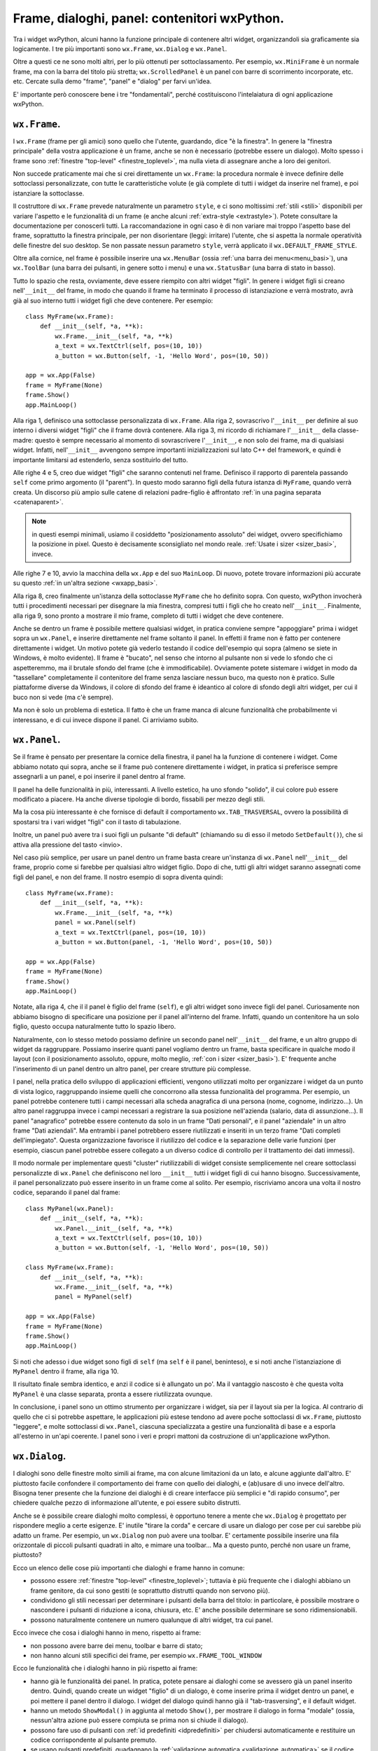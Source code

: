 .. highlight:: python
   :linenothreshold: 5

.. index:: frame, dialoghi, panel

.. _contenitori:

Frame, dialoghi, panel: contenitori wxPython.
=============================================

Tra i widget wxPython, alcuni hanno la funzione principale di contenere altri widget, organizzandoli sia graficamente sia logicamente. I tre più importanti sono ``wx.Frame``, ``wx.Dialog`` e ``wx.Panel``. 

Oltre a questi ce ne sono molti altri, per lo più ottenuti per sottoclassamento. Per esempio, ``wx.MiniFrame`` è un normale frame, ma con la barra del titolo più stretta; ``wx.ScrolledPanel`` è un panel con barre di scorrimento incorporate, etc. etc. 
Cercate sulla demo "frame", "panel" e "dialog" per farvi un'idea. 

E' importante però conoscere bene i tre "fondamentali", perché costituiscono l'intelaiatura di ogni applicazione wxPython.

.. index:: 
   single: wx; Frame()
   single: stili; di un frame

``wx.Frame``. 
-------------

I ``wx.Frame`` (frame per gli amici) sono quello che l'utente, guardando, dice "è la finestra". In genere la "finestra principale" della vostra applicazione è un frame, anche se non è necessario (potrebbe essere un dialogo). Molto spesso i frame sono :ref:`finestre "top-level" <finestre_toplevel>`, ma nulla vieta di assegnare anche a loro dei genitori. 

Non succede praticamente mai che si crei direttamente un ``wx.Frame``: la procedura normale è invece definire delle sottoclassi personalizzate, con tutte le caratteristiche volute (e già complete di tutti i widget da inserire nel frame), e poi istanziare la sottoclasse. 

Il costruttore di ``wx.Frame`` prevede naturalmente un parametro ``style``, e ci sono moltissimi :ref:`stili <stili>` disponibili per variare l'aspetto e le funzionalità di un frame (e anche alcuni :ref:`extra-style <extrastyle>`). Potete consultare la documentazione per conoscerli tutti. La raccomandazione in ogni caso è di non variare mai troppo l'aspetto base del frame, soprattutto la finestra principale, per non disorientare (leggi: irritare) l'utente, che si aspetta la normale operatività delle finestre del suo desktop. Se non passate nessun parametro ``style``, verrà applicato il ``wx.DEFAULT_FRAME_STYLE``. 

Oltre alla cornice, nel frame è possibile inserire una ``wx.MenuBar`` (ossia :ref:`una barra dei menu<menu_basi>`), una ``wx.ToolBar`` (una barra dei pulsanti, in genere sotto i menu) e una ``wx.StatusBar`` (una barra di stato in basso). 

.. todo:: una pagina per la toobar e la statusbar?

Tutto lo spazio che resta, ovviamente, deve essere riempito con altri widget "figli". In genere i widget figli si creano nell'``__init__`` del frame, in modo che quando il frame ha terminato il processo di istanziazione e verrà mostrato, avrà già al suo interno tutti i widget figli che deve contenere. Per esempio::

    class MyFrame(wx.Frame):
        def __init__(self, *a, **k):
            wx.Frame.__init__(self, *a, **k)
            a_text = wx.TextCtrl(self, pos=(10, 10))
            a_button = wx.Button(self, -1, 'Hello Word', pos=(10, 50))
            
    app = wx.App(False)
    frame = MyFrame(None)
    frame.Show()
    app.MainLoop()  
    
Alla riga 1, definisco una sottoclasse personalizzata di ``wx.Frame``. Alla riga 2, sovrascrivo l'``__init__`` per definire al suo interno i diversi widget "figli" che il frame dovrà contenere. Alla riga 3, mi ricordo di richiamare l'``__init__`` della classe-madre: questo è sempre necessario al momento di sovrascrivere l'``__init__``, e non solo dei frame, ma di qualsiasi widget. Infatti, nell'``__init__`` avvengono sempre importanti inizializzazioni sul lato C++ del framework, e quindi è importante limitarsi ad estenderlo, senza sostituirlo del tutto. 

Alle righe 4 e 5, creo due widget "figli" che saranno contenuti nel frame. Definisco il rapporto di parentela passando ``self`` come primo argomento (il "parent"). In questo modo saranno figli della futura istanza di ``MyFrame``, quando verrà creata. Un discorso più ampio sulle catene di relazioni padre-figlio è affrontato :ref:`in una pagina separata <catenaparent>`. 

.. note:: in questi esempi minimali, usiamo il cosiddetto "posizionamento assoluto" dei widget, ovvero specifichiamo la posizione in pixel. Questo è decisamente sconsigliato nel mondo reale. :ref:`Usate i sizer <sizer_basi>`, invece. 

Alle righe 7 e 10, avvio la macchina della ``wx.App`` e del suo ``MainLoop``. Di nuovo, potete trovare informazioni più accurate su questo :ref:`in un'altra sezione <wxapp_basi>`. 

Alla riga 8, creo finalmente un'istanza della sottoclasse ``MyFrame`` che ho definito sopra. Con questo, wxPython invocherà tutti i procedimenti necessari per disegnare la mia finestra, compresi tutti i figli che ho creato nell'``__init__``. Finalmente, alla riga 9, sono pronto a mostrare il mio frame, completo di tutti i widget che deve contenere. 

Anche se dentro un frame è possibile mettere qualsiasi widget, in pratica conviene sempre "appoggiare" prima i widget sopra un ``wx.Panel``, e inserire direttamente nel frame soltanto il panel. In effetti il frame non è fatto per contenere direttamente i widget. Un motivo potete già vederlo testando il codice dell'esempio qui sopra (almeno se siete in Windows, è molto evidente). Il frame è "bucato", nel senso che intorno al pulsante non si vede lo sfondo che ci aspetteremmo, ma il brutale sfondo del frame (che è immodificabile). Ovviamente potete sistemare i widget in modo da "tassellare" completamente il contenitore del frame senza lasciare nessun buco, ma questo non è pratico. Sulle piattaforme diverse da Windows, il colore di sfondo del frame è ideantico al colore di sfondo degli altri widget, per cui il buco non si vede (ma c'è sempre). 

Ma non è solo un problema di estetica. Il fatto è che un frame manca di alcune funzionalità che probabilmente vi interessano, e di cui invece dispone il panel. Ci arriviamo subito.

.. index::
   single: wx; Panel()
   single: wx; TAB_TRASVERSAL
   single: panel; tab trasversing
   single: wx.Button; SetDefault()

.. _wxpanel: 

``wx.Panel``.
-------------

Se il frame è pensato per presentare la cornice della finestra, il panel ha la funzione di contenere i widget. Come abbiamo notato qui sopra, anche se il frame può contenere direttamente i widget, in pratica si preferisce sempre assegnarli a un panel, e poi inserire il panel dentro al frame. 

Il panel ha delle funzionalità in più, interessanti. A livello estetico, ha uno sfondo "solido", il cui colore può essere modificato a piacere. Ha anche diverse tipologie di bordo, fissabili per mezzo degli stili. 

Ma la cosa più interessante è che fornisce di default il comportamento ``wx.TAB_TRASVERSAL``, ovvero la possibilità di spostarsi tra i vari widget "figli" con il tasto di tabulazione. 

Inoltre, un panel può avere tra i suoi figli un pulsante "di default" (chiamando su di esso il metodo ``SetDefault()``), che si attiva alla pressione del tasto <invio>. 

Nel caso più semplice, per usare un panel dentro un frame basta creare un'instanza di ``wx.Panel`` nell'``__init__`` del frame, proprio come si farebbe per qualsiasi altro widget figlio. Dopo di che, tutti gli altri widget saranno assegnati come figli del panel, e non del frame. Il nostro esempio di sopra diventa quindi::

    class MyFrame(wx.Frame):
        def __init__(self, *a, **k):
            wx.Frame.__init__(self, *a, **k)
            panel = wx.Panel(self)
            a_text = wx.TextCtrl(panel, pos=(10, 10))
            a_button = wx.Button(panel, -1, 'Hello Word', pos=(10, 50))
            
    app = wx.App(False)
    frame = MyFrame(None)
    frame.Show()
    app.MainLoop()  

Notate, alla riga 4, che il il panel è figlio del frame (``self``), e gli altri widget sono invece figli del panel. Curiosamente non abbiamo bisogno di specificare una posizione per il panel all'interno del frame. Infatti, quando un contenitore ha un solo figlio, questo occupa naturalmente tutto lo spazio libero. 

Naturalmente, con lo stesso metodo possiamo definire un secondo panel nell'``__init__`` del frame, e un altro gruppo di widget da raggruppare. Possiamo inserire quanti panel vogliamo dentro un frame, basta specificare in qualche modo il layout (con il posizionamento assoluto, oppure, molto meglio, :ref:`con i sizer <sizer_basi>`). E' frequente anche l'inserimento di un panel dentro un altro panel, per creare strutture più complesse. 

I panel, nella pratica dello sviluppo di applicazioni efficienti, vengono utilizzati molto per organizzare i widget da un punto di vista logico, raggruppando insieme quelli che concorrono alla stessa funzionalità del programma. Per esempio, un panel potrebbe contenere tutti i campi necessari alla scheda anagrafica di una persona (nome, cognome, indirizzo...). Un altro panel raggruppa invece i campi necessari a registrare la sua posizione nell'azienda (salario, data di assunzione...). Il panel "anagrafico" potrebbe essere contenuto da solo in un frame "Dati personali", e il panel "aziendale" in un altro frame "Dati aziendali". Ma entrambi i panel potrebbero essere riutilizzati e inseriti in un terzo frame "Dati completi dell'impiegato". Questa organizzazione favorisce il riutilizzo del codice e la separazione delle varie funzioni (per esempio, ciascun panel potrebbe essere collegato a un diverso codice di controllo per il trattamento dei dati immessi). 

Il modo normale per implementare questi "cluster" riutilizzabili di widget consiste semplicemente nel creare sottoclassi personalizzte di ``wx.Panel`` che definiscono nel loro ``__init__`` tutti i widget figli di cui hanno bisogno. Successivamente, il panel personalizzato può essere inserito in un frame come al solito. Per esempio, riscriviamo ancora una volta il nostro codice, separando il panel dal frame::

    class MyPanel(wx.Panel):
        def __init__(self, *a, **k):
            wx.Panel.__init__(self, *a, **k)
            a_text = wx.TextCtrl(self, pos=(10, 10))
            a_button = wx.Button(self, -1, 'Hello Word', pos=(10, 50))
            
    class MyFrame(wx.Frame):
        def __init__(self, *a, **k):
            wx.Frame.__init__(self, *a, **k)
            panel = MyPanel(self)
            
    app = wx.App(False)
    frame = MyFrame(None)
    frame.Show()
    app.MainLoop()   

Si noti che adesso i due widget sono figli di ``self`` (ma ``self`` è il panel, beninteso), e si noti anche l'istanziazione di ``MyPanel`` dentro il frame, alla riga 10. 

Il risultato finale sembra identico, e anzi il codice si è allungato un po'. Ma il vantaggio nascosto è che questa volta ``MyPanel`` è una classe separata, pronta a essere riutilizzata ovunque. 

In conclusione, i panel sono un ottimo strumento per organizzare i widget, sia per il layout sia per la logica. Al contrario di quello che ci si potrebbe aspettare, le applicazioni più estese tendono ad avere poche sottoclassi di ``wx.Frame``, piuttosto "leggere", e molte sottoclassi di ``wx.Panel``, ciascuna specializzata a gestire una funzionalità di base e a esporla all'esterno in un'api coerente. I panel sono i veri e propri mattoni da costruzione di un'applicazione wxPython.

.. index::
   single: wx; Dialog()
   single: wx.Dialog; ShowModal()
   single: wx.Window; Destroy()
   single: validatori; validazione automatica
   single: dialoghi; con pulsanti predefiniti
   single: dialoghi; con validazione automatica
   single: dialoghi; chiusura
   single: chiusura; di un dialogo

.. _wxdialog:

``wx.Dialog``.
--------------

I dialoghi sono delle finestre molto simili ai frame, ma con alcune limitazioni da un lato, e alcune aggiunte dall'altro. E' piuttosto facile confondere il comportamento dei frame con quello dei dialoghi, e (ab)usare di uno invece dell'altro. Bisogna tener presente che la funzione dei dialoghi è di creare interfacce più semplici e "di rapido consumo", per chiedere qualche pezzo di informazione all'utente, e poi essere subito distrutti. 

Anche se è possibile creare dialoghi molto complessi, è opportuno tenere a mente che ``wx.Dialog`` è progettato per rispondere meglio a certe esigenze. E' inutile "tirare la corda" e cercare di usare un dialogo per cose per cui sarebbe più adatto un frame. Per esempio, un ``wx.Dialog`` non può avere una toolbar. E' certamente possibile inserire una fila orizzontale di piccoli pulsanti quadrati in alto, e mimare una toolbar... Ma a questo punto, perché non usare un frame, piuttosto?

Ecco un elenco delle cose più importanti che dialoghi e frame hanno in comune:

* possono essere :ref:`finestre "top-level" <finestre_toplevel>`; tuttavia è più frequente che i dialoghi abbiano un frame genitore, da cui sono gestiti (e soprattutto distrutti quando non servono più). 

* condividono gli stili necessari per determinare i pulsanti della barra del titolo: in particolare, è possibile mostrare o nascondere i pulsanti di riduzione a icona, chiusura, etc. E' anche possibile determinare se sono ridimensionabili.

* possono naturalmente contenere un numero qualunque di altri widget, tra cui panel. 

Ecco invece che cosa i dialoghi hanno in meno, rispetto ai frame:

* non possono avere barre dei menu, toolbar e barre di stato;

* non hanno alcuni stili specifici dei frame, per esempio ``wx.FRAME_TOOL_WINDOW``

Ecco le funzionalità che i dialoghi hanno in più rispetto ai frame:

* hanno già le funzionalità dei panel. In pratica, potete pensare ai dialoghi come se avessero già un panel inserito dentro. Quindi, quando create un widget "figlio" di un dialogo, è come inserire prima il widget dentro un panel, e poi mettere il panel dentro il dialogo. I widget del dialogo quindi hanno già il "tab-trasversing", e il default widget. 

* hanno un metodo ``ShowModal()`` in aggiunta al metodo ``Show()``, per mostrare il dialogo in forma "modale" (ossia, nessun'altra azione può essere compiuta se prima non si chiude il dialogo). 

* possono fare uso di pulsanti con :ref:`id predefiniti <idpredefiniti>` per chiudersi automaticamente e restituire un codice corrispondente al pulsante premuto. 

* se usano pulsanti predefiniti, guadagnano la :ref:`validazione automatica <validazione_automatica>` se il codice restituito è ``wx.ID_OK``.

* ci sono molte sottoclassi predefinite e specializzate per facilitare casi d'uso tipici (chiedere brevi stringhe di testo, password, selezionare file, colori, etc.: cercate "dialog" nella demo per farvi un'idea). 

Ed ecco infine le cose che, semplicemente, sono diverse:

* hanno :ref:`l'extra-sytle <extrastyle>` ``wx.WS_BLOCK_EVENTS`` settato per default. Il che significa che gli eventi generati dai widget interni :ref:`non possono propagarsi <eventi_avanzati>` al di fuori del dialogo stesso. Questo è in linea con il principio che i dialoghi dovrebbero sempre "sbrigarsi da soli le proprie faccende", e limitarsi a restituire al mondo esterno un codice di uscita. 

* :ref:`rispondono diversamente <chiusura>` al metodo ``Close()``: un frame chiama automaticamente ``Destroy()``, mentre un dialogo non si distrugge subito, ma si limita a nascondersi restando ancora in vita. Questo perché è frequente voler conservare il dialogo, dopo che l'utente lo ha "chiuso", per raccogliere i suoi dati. Questo significa però che dovete sempre preoccuparvi di chiamare voi stessi ``Destroy()`` quando il dialogo davvero non vi serve più. 

La procedura comune per quanto riguarda l'utilizzo di dialoghi personalizzati per raccogliere e gestire dati, è più o meno questa: si definisce una sottoclasse di ``wx.Dialog``, con tutti i widget necessari (per esempio, caselle di testo, etc.). Per evitare di dover accedere direttamente ai widget "figli", conviene dotarla di una interfaccia ``GetValue`` che raccoglie i dati e li presenta in una struttura-dati conveniente (per esempio, un dizionario). Infine, si inseriscono nel dialogo pulsanti di conferma o annullamento, magari :ref:`con id predefiniti <idpredefiniti>` in modo da ottenere facilmente il comportamento standard di chiusura ed eventuale validazione automatica. Quando l'utente chiude il dialogo, prima di distruggerlo si accede alla interfaccia ``GetValue`` per raccogliere i dati inseriti. 

Ecco un esempio minimo di un dialogo che chiede di inserire nome e cognome::

    class YourNameDialog(wx.Dialog):
        def __init__(self, *a, **k):
            wx.Dialog.__init__(self, *a, **k)
            self.first_name = wx.TextCtrl(self)
            self.family_name = wx.TextCtrl(self)
            
            s = wx.FlexGridSizer(2, 2, 5, 5)
            s.AddGrowableCol(1)
            s.Add(wx.StaticText(self, -1, 'nome:'), 0, wx.ALIGN_CENTER_VERTICAL)
            s.Add(self.first_name, 1, wx.EXPAND)
            s.Add(wx.StaticText(self, -1, 'cognome:'), 0, wx.ALIGN_CENTER_VERTICAL)
            s.Add(self.family_name, 1, wx.EXPAND) 
            
            s1 = wx.BoxSizer()
            s1.Add(wx.Button(self, wx.ID_OK, 'ok'), 1, wx.EXPAND|wx.ALL, 5)
            s1.Add(wx.Button(self, wx.ID_CANCEL, 'cancella'), 1, wx.EXPAND|wx.ALL, 5)
            
            s2 = wx.BoxSizer(wx.VERTICAL)
            s2.Add(s, 1, wx.EXPAND|wx.ALL, 5)
            s2.Add(s1, 0, wx.EXPAND|wx.ALL, 5)
            self.SetSizer(s2)
            s2.Fit(self)
        
        def GetValue(self): 
            return {'nome'    : self.first_name.GetValue(), 
                    'cognome' : self.family_name.GetValue()}
            
            
    class MyTopFrame(wx.Frame):
        def __init__(self, *a, **k):
            wx.Frame.__init__(self, *a, **k)
            b = wx.Button(self, -1, 'inserisci il tuo nome')
            b.Bind(wx.EVT_BUTTON, self.on_clic)
            
        def on_clic(self, evt):
            dlg = YourNameDialog(self, title='Nome e cognome, prego')
            retcode = dlg.ShowModal()
            if retcode == wx.ID_OK:
                data = dlg.GetValue()
            else:
                data = {}
            # print data
            dlg.Destroy()
            
                            
    app = wx.App(False)
    MyTopFrame(None, size=(150, 150)).Show()
    app.MainLoop()

Le righe significative sono le 4-5, dove definiamo le caselle di testo in cui andranno inseriti i dati; le 15-16, dove inseriamo i pulsanti con gli id predefiniti; 24-26, dove definiamo l'interfaccia ``GetValue`` che raccoglie di dati e li presenta in una struttura conveniente.

Con queste premesse, il procedimento di creazione del dialogo e raccolta dei dati è molto lineare. Alla riga 36 creiamo il dialogo, e alla riga 37 lo mostriamo. Non c'è stato bisogno di collegare esplicitamente i due pulsanti a degli eventi: siccome hanno id predefiniti, wxPython sa già cosa fare. In entrambi i casi, il dialogo si chiude e  ``ShowModal`` restituisce l'id del pulsante premuto, ``wx.ID_OK`` oppure ``wx.ID_CANCEL``. Nel primo caso, raccogliamo i dati chiamando ``GetValue()``: non c'è  bisogno di accedere direttamente agli elementi interni del dialogo, dal momento che abbiamo definito un'interfaccia conveniente che si occupa di nascondere i dettagli e presentarci solo i dati che vogliamo. Infine, distruggiamo esplicitamente il dialogo che ormai non serve più, alla riga 43.

Se l'utente fa clic sul pulsante contrassegnato da ``wx.ID_OK``, avviene anche la validazione automatica, che in questo caso passa sempre senza conseguenze, perché non abbiamo definito nessun validatore. 

I :ref:`validatori <validatori>` possono inoltre essere una valida alternativa per trasferire i dati dal dialogo alla finestra madre, alla chiusura (e in senso contrario all'apertura). Parliamo di questo nella sezione apposita.

Rimando infine anche agli esempi della sezione dedicata :ref:`alla chiusura delle finestre <chiusura>` e di quella :ref:`sui dialoghi con pulsanti predefiniti <idpredefiniti>`. 

